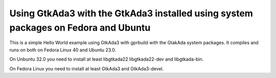 Using GtkAda3 with the GtkAda3 installed using system packages on Fedora and Ubuntu
@@@@@@@@@@@@@@@@@@@@@@@@@@@@@@@@@@@@@@@@@@@@@@@@@@@@@@@@@@@@@@@@@@@@@@@@@@@@@@@@@@@

This is a simple Hello World example using GtkAda3 with gprbuild with
the GtakAda system packages.  It compiles and runs on both on Fedora
Linux 40 and Ubuntu 23.0.

On Unbuntu 32.0 you need to install at least libgtkada22
libgtkada22-dev and libgtkada-bin.

On Fedora Linux you need to install at least GtkAda3 and GtkAda3-devel.
